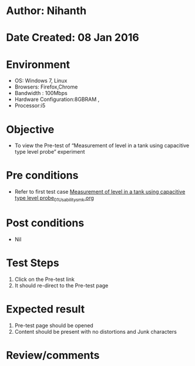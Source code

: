 * Author: Nihanth
* Date Created: 08 Jan 2016
* Environment
  - OS: Windows 7, Linux
  - Browsers: Firefox,Chrome
  - Bandwidth : 100Mbps
  - Hardware Configuration:8GBRAM , 
  - Processor:i5

* Objective
  - To view the Pre-test of  “Measurement of level in a tank using capacitive type level probe” experiment

* Pre conditions
  - Refer to first test case [[https://github.com/Virtual-Labs/sensor-laboratory-coep/blob/master/test-cases/integration_test-cases/Measurement of level in a tank using capacitive type level probe/Measurement of level in a tank using capacitive type level probe_01_Usability_smk.org][Measurement of level in a tank using capacitive type level probe_01_Usability_smk.org]]

* Post conditions
  - Nil
* Test Steps
  1. Click on the Pre-test link 
  2. It should re-direct to the Pre-test page

* Expected result
  1. Pre-test page should be opened
  2. Content should be present with no distortions and Junk characters

* Review/comments


